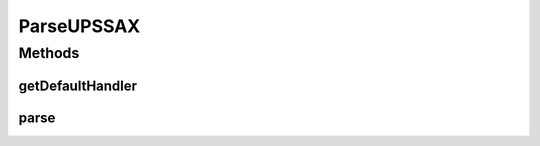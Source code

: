 .. java:import:: java.io IOException

.. java:import:: java.io InputStream

.. java:import:: javax.xml.parsers DocumentBuilder

.. java:import:: javax.xml.parsers ParserConfigurationException

.. java:import:: javax.xml.parsers SAXParser

.. java:import:: javax.xml.parsers SAXParserFactory

.. java:import:: org.xml.sax SAXException

.. java:import:: org.xml.sax.helpers DefaultHandler

.. java:import:: com.ncr ATMMonitoring.parser.ParseUPSChainBuilder

.. java:import:: com.ncr ATMMonitoring.parser.ParseUPSXML

.. java:import:: com.ncr ATMMonitoring.parser.exception.ParserException

.. java:import:: com.ncr ATMMonitoring.parser.exception.XMLNotReadableException

ParseUPSSAX
===========

.. java:package:: com.ncr.ATMMonitoring.parser.imp
   :noindex:

.. java:type:: public abstract class ParseUPSSAX extends ParseUPSXML

   Class that define a parse based on SAX<br> ***Do not call the parser directly, call :java:ref:`ParseUPSChainBuilder.parse(InputStream)`***

   :author: ottoabreu

Methods
-------
getDefaultHandler
^^^^^^^^^^^^^^^^^

.. java:method:: protected abstract DefaultHandler getDefaultHandler()
   :outertype: ParseUPSSAX

   Holds the logic related to how parse the XML,

   :return: :java:ref:`DefaultHandler`

parse
^^^^^

.. java:method:: protected void parse(InputStream xmlFile) throws ParserException, XMLNotReadableException
   :outertype: ParseUPSSAX

   Executes the Parse method in the :java:ref:`SAXParser`<BR> The concrete class <b> must implement the logic related to the :java:ref:`DefaultHandler` <b>

   :param xmlFile: InputStream

